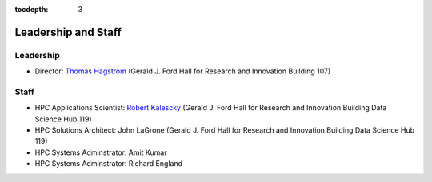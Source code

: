 .. _leadership:

:tocdepth: 3

Leadership and Staff
====================

Leadership
----------

* Director: `Thomas Hagstrom <http://faculty.smu.edu/thagstrom/>`_ (Gerald J. Ford Hall for Research and Innovation Building 107)

Staff
-----

* HPC Applications Scientist: `Robert Kalescky <http://robert.kalescky.org/>`_ (Gerald J. Ford Hall for Research and Innovation Building Data Science Hub 119)
* HPC Solutions Architect: John LaGrone (Gerald J. Ford Hall for Research and Innovation Building Data Science Hub 119)
* HPC Systems Adminstrator: Amit Kumar
* HPC Systems Adminstrator: Richard England

